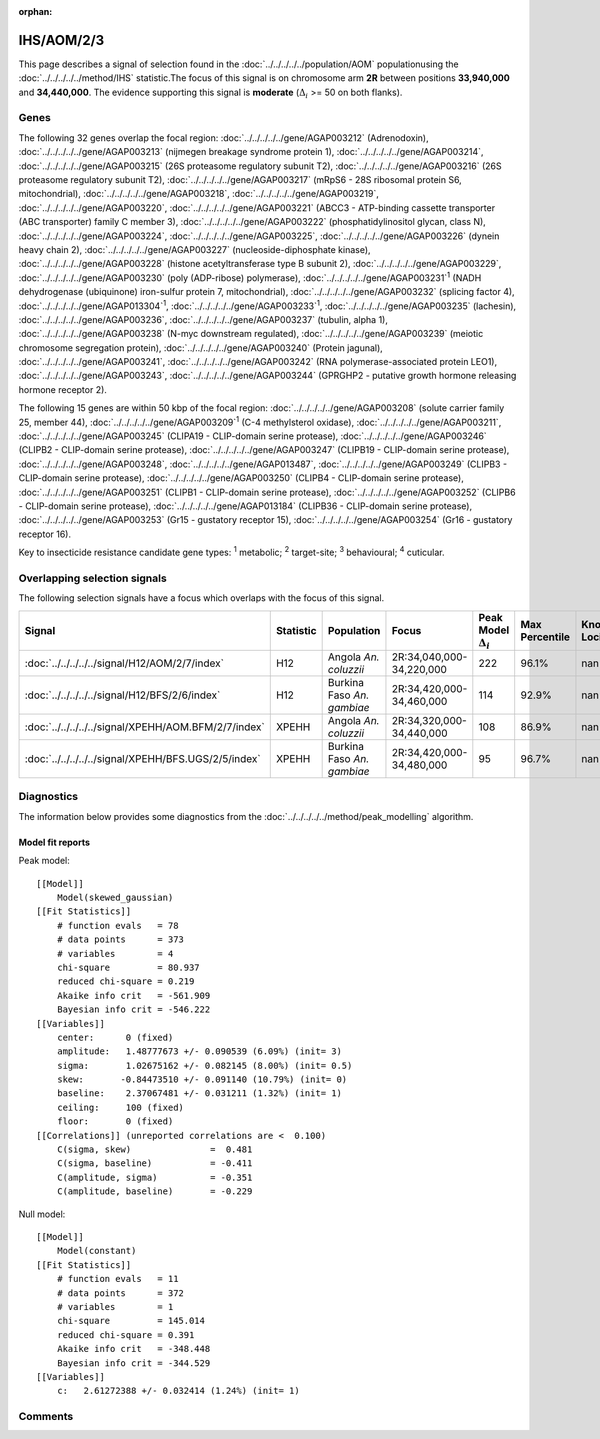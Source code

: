 :orphan:




IHS/AOM/2/3
===========

This page describes a signal of selection found in the
:doc:`../../../../../population/AOM` populationusing the :doc:`../../../../../method/IHS` statistic.The focus of this signal is on chromosome arm
**2R** between positions **33,940,000** and
**34,440,000**.
The evidence supporting this signal is
**moderate** (:math:`\Delta_{i}` >= 50 on both flanks).





.. raw:: html
    :file: peak_location.html

.. raw:: html

    <div class='bokeh-figure figure'><p class='caption'>
    <strong>Signal location</strong>. Blue markers show the values of the selection statistic.
    The dashed black line shows the fitted peak model. The shaded red area shows the focus of the
    selection signal. The shaded blue area shows the genomic region in linkage with the
    selection event. Use the mouse wheel or the controls at the top right of the plot to zoom
    in, and hover over genes to see gene names and descriptions.
    </p></div>

Genes
-----


The following 32 genes overlap the focal region: :doc:`../../../../../gene/AGAP003212` (Adrenodoxin),  :doc:`../../../../../gene/AGAP003213` (nijmegen breakage syndrome protein 1),  :doc:`../../../../../gene/AGAP003214`,  :doc:`../../../../../gene/AGAP003215` (26S proteasome regulatory subunit T2),  :doc:`../../../../../gene/AGAP003216` (26S proteasome regulatory subunit T2),  :doc:`../../../../../gene/AGAP003217` (mRpS6 - 28S ribosomal protein S6, mitochondrial),  :doc:`../../../../../gene/AGAP003218`,  :doc:`../../../../../gene/AGAP003219`,  :doc:`../../../../../gene/AGAP003220`,  :doc:`../../../../../gene/AGAP003221` (ABCC3 - ATP-binding cassette transporter (ABC transporter) family C member 3),  :doc:`../../../../../gene/AGAP003222` (phosphatidylinositol glycan, class N),  :doc:`../../../../../gene/AGAP003224`,  :doc:`../../../../../gene/AGAP003225`,  :doc:`../../../../../gene/AGAP003226` (dynein heavy chain 2),  :doc:`../../../../../gene/AGAP003227` (nucleoside-diphosphate kinase),  :doc:`../../../../../gene/AGAP003228` (histone acetyltransferase type B subunit 2),  :doc:`../../../../../gene/AGAP003229`,  :doc:`../../../../../gene/AGAP003230` (poly (ADP-ribose) polymerase),  :doc:`../../../../../gene/AGAP003231`:sup:`1` (NADH dehydrogenase (ubiquinone) iron-sulfur protein 7, mitochondrial),  :doc:`../../../../../gene/AGAP003232` (splicing factor 4),  :doc:`../../../../../gene/AGAP013304`:sup:`1`,  :doc:`../../../../../gene/AGAP003233`:sup:`1`,  :doc:`../../../../../gene/AGAP003235` (lachesin),  :doc:`../../../../../gene/AGAP003236`,  :doc:`../../../../../gene/AGAP003237` (tubulin, alpha 1),  :doc:`../../../../../gene/AGAP003238` (N-myc downstream regulated),  :doc:`../../../../../gene/AGAP003239` (meiotic chromosome segregation protein),  :doc:`../../../../../gene/AGAP003240` (Protein jagunal),  :doc:`../../../../../gene/AGAP003241`,  :doc:`../../../../../gene/AGAP003242` (RNA polymerase-associated protein LEO1),  :doc:`../../../../../gene/AGAP003243`,  :doc:`../../../../../gene/AGAP003244` (GPRGHP2 - putative growth hormone releasing hormone receptor 2).



The following 15 genes are within 50 kbp of the focal
region: :doc:`../../../../../gene/AGAP003208` (solute carrier family 25, member 44),  :doc:`../../../../../gene/AGAP003209`:sup:`1` (C-4 methylsterol oxidase),  :doc:`../../../../../gene/AGAP003211`,  :doc:`../../../../../gene/AGAP003245` (CLIPA19 - CLIP-domain serine protease),  :doc:`../../../../../gene/AGAP003246` (CLIPB2 - CLIP-domain serine protease),  :doc:`../../../../../gene/AGAP003247` (CLIPB19 - CLIP-domain serine protease),  :doc:`../../../../../gene/AGAP003248`,  :doc:`../../../../../gene/AGAP013487`,  :doc:`../../../../../gene/AGAP003249` (CLIPB3 - CLIP-domain serine protease),  :doc:`../../../../../gene/AGAP003250` (CLIPB4 - CLIP-domain serine protease),  :doc:`../../../../../gene/AGAP003251` (CLIPB1 - CLIP-domain serine protease),  :doc:`../../../../../gene/AGAP003252` (CLIPB6 - CLIP-domain serine protease),  :doc:`../../../../../gene/AGAP013184` (CLIPB36 - CLIP-domain serine protease),  :doc:`../../../../../gene/AGAP003253` (Gr15 - gustatory receptor 15),  :doc:`../../../../../gene/AGAP003254` (Gr16 - gustatory receptor 16).


Key to insecticide resistance candidate gene types: :sup:`1` metabolic;
:sup:`2` target-site; :sup:`3` behavioural; :sup:`4` cuticular.

Overlapping selection signals
-----------------------------

The following selection signals have a focus which overlaps with the
focus of this signal.

.. cssclass:: table-hover
.. list-table::
    :widths: auto
    :header-rows: 1

    * - Signal
      - Statistic
      - Population
      - Focus
      - Peak Model :math:`\Delta_{i}`
      - Max Percentile
      - Known Loci
    * - :doc:`../../../../../signal/H12/AOM/2/7/index`
      - H12
      - Angola *An. coluzzii*
      - 2R:34,040,000-34,220,000
      - 222
      - 96.1%
      - nan
    * - :doc:`../../../../../signal/H12/BFS/2/6/index`
      - H12
      - Burkina Faso *An. gambiae*
      - 2R:34,420,000-34,460,000
      - 114
      - 92.9%
      - nan
    * - :doc:`../../../../../signal/XPEHH/AOM.BFM/2/7/index`
      - XPEHH
      - Angola *An. coluzzii*
      - 2R:34,320,000-34,440,000
      - 108
      - 86.9%
      - nan
    * - :doc:`../../../../../signal/XPEHH/BFS.UGS/2/5/index`
      - XPEHH
      - Burkina Faso *An. gambiae*
      - 2R:34,420,000-34,480,000
      - 95
      - 96.7%
      - nan
    




Diagnostics
-----------

The information below provides some diagnostics from the
:doc:`../../../../../method/peak_modelling` algorithm.

.. raw:: html

    <div class="figure">
    <img src="../../../../../_static/data/signal/IHS/AOM/2/3/peak_finding.png"/>
    <p class="caption"><strong>Selection signal in context</strong>. @@TODO</p>
    </div>

.. raw:: html

    <div class="figure">
    <img src="../../../../../_static/data/signal/IHS/AOM/2/3/peak_targetting.png"/>
    <p class="caption"><strong>Peak targetting</strong>. @@TODO</p>
    </div>

.. raw:: html

    <div class="figure">
    <img src="../../../../../_static/data/signal/IHS/AOM/2/3/peak_fit.png"/>
    <p class="caption"><strong>Peak fitting diagnostics</strong>. @@TODO</p>
    </div>

Model fit reports
~~~~~~~~~~~~~~~~~

Peak model::

    [[Model]]
        Model(skewed_gaussian)
    [[Fit Statistics]]
        # function evals   = 78
        # data points      = 373
        # variables        = 4
        chi-square         = 80.937
        reduced chi-square = 0.219
        Akaike info crit   = -561.909
        Bayesian info crit = -546.222
    [[Variables]]
        center:      0 (fixed)
        amplitude:   1.48777673 +/- 0.090539 (6.09%) (init= 3)
        sigma:       1.02675162 +/- 0.082145 (8.00%) (init= 0.5)
        skew:       -0.84473510 +/- 0.091140 (10.79%) (init= 0)
        baseline:    2.37067481 +/- 0.031211 (1.32%) (init= 1)
        ceiling:     100 (fixed)
        floor:       0 (fixed)
    [[Correlations]] (unreported correlations are <  0.100)
        C(sigma, skew)               =  0.481 
        C(sigma, baseline)           = -0.411 
        C(amplitude, sigma)          = -0.351 
        C(amplitude, baseline)       = -0.229 


Null model::

    [[Model]]
        Model(constant)
    [[Fit Statistics]]
        # function evals   = 11
        # data points      = 372
        # variables        = 1
        chi-square         = 145.014
        reduced chi-square = 0.391
        Akaike info crit   = -348.448
        Bayesian info crit = -344.529
    [[Variables]]
        c:   2.61272388 +/- 0.032414 (1.24%) (init= 1)



Comments
--------


.. raw:: html

    <div id="disqus_thread"></div>
    <script>
    
    (function() { // DON'T EDIT BELOW THIS LINE
    var d = document, s = d.createElement('script');
    s.src = 'https://agam-selection-atlas.disqus.com/embed.js';
    s.setAttribute('data-timestamp', +new Date());
    (d.head || d.body).appendChild(s);
    })();
    </script>
    <noscript>Please enable JavaScript to view the <a href="https://disqus.com/?ref_noscript">comments.</a></noscript>


